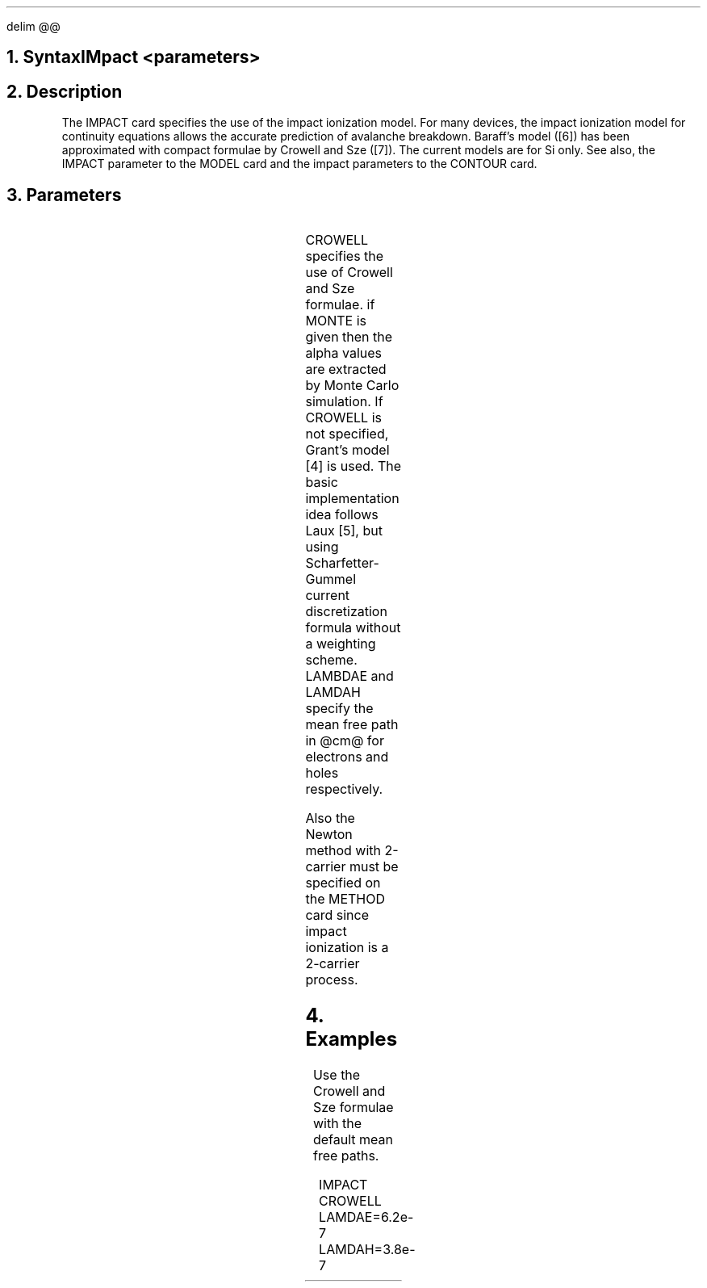 .\" Tue Sep 20 14:48:41 PDT 1988 (dredge -- Stanford)
.EQ
delim @@
.EN
.+B
.bC IMPACT
.NH  0
Syntax
.sp 2
.R
.in +4
IMpact <parameters>
.in -4
.sp 2
.NH 
Description
.IP
The IMPACT card specifies the use of the impact ionization model.
For many devices, the impact ionization model for continuity
equations allows the accurate prediction of avalanche breakdown.
Baraff's model ([6]) has been approximated
with compact formulae by Crowell and Sze ([7]).
The current models are for Si only.
See also, the IMPACT parameter to the MODEL card and the impact
parameters to the CONTOUR card.
.PP
.NH 
Parameters
.RS
.TS
l l l l.
CRowell	\\=	<logical>	(default is false)
MOnte	\\=	<logical>	(default is false)
LAMDAE	\\=	<real>	(default is 6.2e-7)
LAMDAH	\\=	<real>	(default is 3.8e-7)
.TE
.LP
CROWELL specifies the use of Crowell and Sze formulae.
if MONTE is given then the alpha values are extracted by
Monte Carlo simulation.
If CROWELL is not specified, Grant's model [4] is used.
The basic implementation idea follows Laux [5], but using
Scharfetter-Gummel current discretization formula without
a weighting scheme.
LAMBDAE and LAMDAH specify the mean free path in @cm@ for
electrons and holes respectively.
.PP
Also the Newton method with 2-carrier must be specified on the
METHOD card since impact ionization is a 2-carrier process.
.RE
.NH
Examples
.IP
Use the Crowell and Sze formulae with the default mean free
paths.
.sp 2
.in +4
.ss 24
.nf
IMPACT  CROWELL LAMDAE=6.2e-7  LAMDAH=3.8e-7
.fi
.eC
.-B
